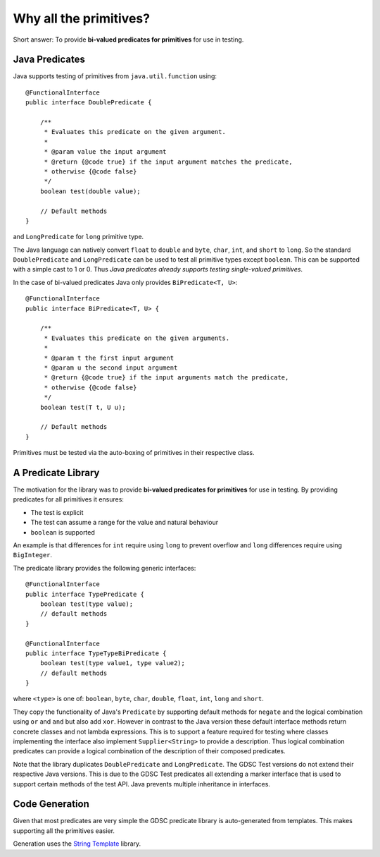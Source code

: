 .. index:: why all the primitives, predicate, library
.. _why:

Why all the primitives?
=======================

Short answer: To provide **bi-valued predicates for primitives** for use in testing.

Java Predicates
---------------

Java supports testing of primitives from ``java.util.function`` using::

    @FunctionalInterface
    public interface DoublePredicate {

        /**
         * Evaluates this predicate on the given argument.
         *
         * @param value the input argument
         * @return {@code true} if the input argument matches the predicate,
         * otherwise {@code false}
         */
        boolean test(double value);

        // Default methods
    }

and ``LongPredicate`` for ``long`` primitive type.

The Java language can natively convert ``float`` to ``double`` and ``byte``, ``char``, ``int``,
and ``short`` to ``long``. So the standard ``DoublePredicate`` and ``LongPredicate`` can be used
to test all primitive types except ``boolean``. This can be supported with a simple cast to 1 or 0.
Thus *Java predicates already supports testing single-valued primitives*.

In the case of bi-valued predicates Java only provides ``BiPredicate<T, U>``::

    @FunctionalInterface
    public interface BiPredicate<T, U> {

        /**
         * Evaluates this predicate on the given arguments.
         *
         * @param t the first input argument
         * @param u the second input argument
         * @return {@code true} if the input arguments match the predicate,
         * otherwise {@code false}
         */
        boolean test(T t, U u);

        // Default methods
    }

Primitives must be tested via the auto-boxing of primitives in their respective class.

A Predicate Library
-------------------

The motivation for the library was to provide **bi-valued predicates for primitives** for use in
testing. By providing predicates for all primitives it ensures:

- The test is explicit
- The test can assume a range for the value and natural behaviour
- ``boolean`` is supported

An example is that differences for ``int`` require using ``long`` to prevent overflow and
``long`` differences require using ``BigInteger``.

The predicate library provides the following generic interfaces::

    @FunctionalInterface
    public interface TypePredicate {
        boolean test(type value);
        // default methods
    }

    @FunctionalInterface
    public interface TypeTypeBiPredicate {
        boolean test(type value1, type value2);
        // default methods
    }

where ``<type>`` is one of: ``boolean``, ``byte``, ``char``, ``double``, ``float``, ``int``,
``long`` and ``short``.

They copy the functionality of Java's ``Predicate`` by supporting default methods for
``negate`` and the logical combination using ``or`` and ``and`` but also add ``xor``.
However in contrast to the Java version these default interface methods return concrete classes
and not lambda expressions. This is to support a feature required for testing where classes
implementing the interface also implement ``Supplier<String>`` to provide a description.
Thus logical combination predicates can provide a logical combination of the description of
their composed predicates.

Note that the library duplicates ``DoublePredicate`` and ``LongPredicate``. The GDSC Test
versions do not extend their respective Java versions. This is due to the GDSC Test predicates
all extending a marker interface that is used to support certain methods of the test API. Java
prevents multiple inheritance in interfaces.

Code Generation
---------------

Given that most predicates are very simple the GDSC predicate library is auto-generated from
templates. This makes supporting all the primitives easier.

Generation uses the `String Template <http://www.stringtemplate.org/>`_ library.
